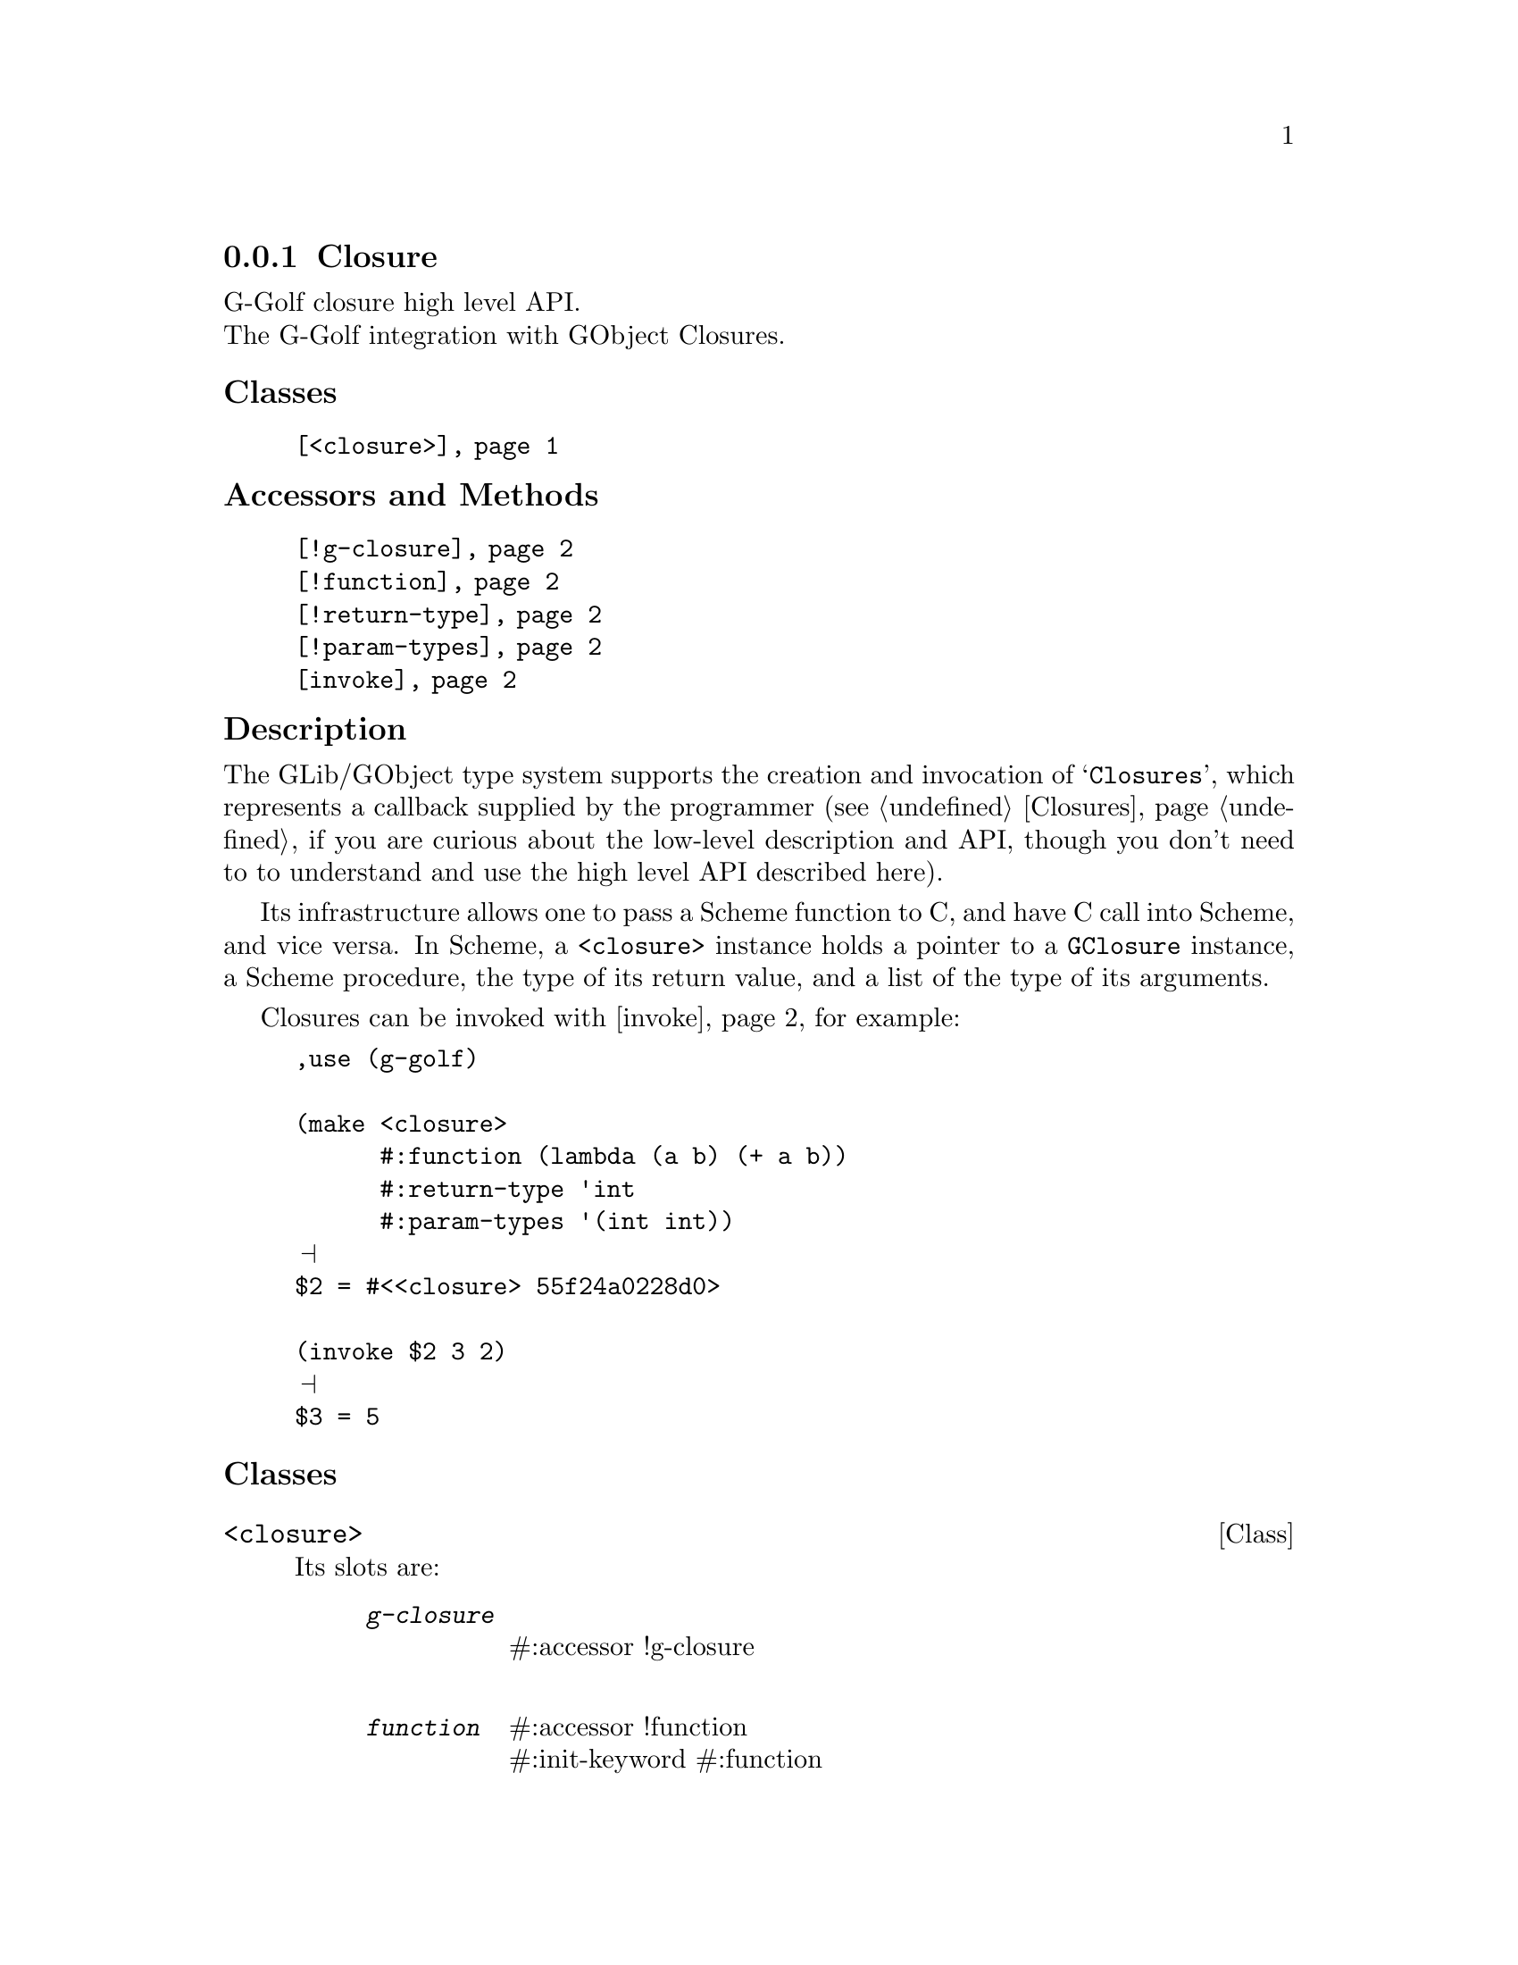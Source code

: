 @c -*-texinfo-*-

@c This is part of the GNU G-Golf Reference Manual.  Copyright (C) 2019
@c Free Software Foundation, Inc.  See the file g-golf.texi for copying
@c conditions.


@c @defindex ei


@node Closure
@subsection Closure

G-Golf closure high level API.@*
The G-Golf integration with GObject Closures.


@subheading Classes

@indentedblock
@table @code
@item @ref{<closure>}
@end table
@end indentedblock


@subheading Accessors and Methods

@indentedblock
@table @code
@item @ref{!g-closure}
@item @ref{!function}
@item @ref{!return-type}
@item @ref{!param-types}
@item @ref{invoke}
@end table
@end indentedblock


@subheading Description

The GLib/GObject type system supports the creation and invocation of
@samp{Closures}, which represents a callback supplied by the programmer
(see @ref{Closures} if you are curious about the low-level description
and API, though you don't need to to understand and use the high level
API described here).

Its infrastructure allows one to pass a Scheme function to C, and have C
call into Scheme, and vice versa. In Scheme, a @code{<closure>} instance
holds a pointer to a @code{GClosure} instance, a Scheme procedure, the
type of its return value, and a list of the type of its
arguments.

Closures can be invoked with @ref{invoke}, for example:

@lisp
,use (g-golf)

(make <closure>
      #:function (lambda (a b) (+ a b))
      #:return-type 'int
      #:param-types '(int int))
@print{}
$2 = #<<closure> 55f24a0228d0>

(invoke $2 3 2)
@print{}
$3 = 5
@end lisp


@subheading Classes

@anchor{<closure>}
@deftp Class <closure>

Its slots are:

@indentedblock
@table @code
@item @emph{g-closure}
#:accessor !g-closure @*

@item @emph{function}
#:accessor !function @*
#:init-keyword #:function

@item @emph{return-type}
#:accessor !return-type @*
#:init-keyword #:return-type

@item @emph{param-types}
#:accessor !param-types @*
#:init-keyword #:param-types
@end table
@end indentedblock

The @code{#:return-type} and @code{#:param-types} accept respectively
one symbol and a list of symbols that are members of the
@ref{%g-type-fundamental-types}.

Instances of the @code{<closure>} class are immutable (to be precise,
there are not meant to be mutated, see @ref{GOOPS Notes and
Conventions}, 'Slots are not Immutable').

@end deftp


@subheading Accessors and Methods

Note: in this section, the @var{closure} argument is [must be] a
@code{<closure>} instance.


@anchor{!g-closure}
@anchor{!function}
@anchor{!return-type}
@anchor{!param-types}
@deffn Accessor !g-closure closure
@deffnx Accessor !function closure
@deffnx Accessor !return-type closure
@deffnx Accessor !param-types closure

Returns the content of their respective slot for @var{closure}.
@end deffn


@anchor{invoke}
@deffn Method invoke closure . args

Returns the result of the invocation of @var{closure}, using (the
possibly empty list of) @var{args}.

This is a @samp{low level} method, not used internally, provided mainly
for debugging (or demonstration) purposes, so you may test and verify
your callbacks and signals procedures@footnote{From scheme, you would
@samp{immediately} call the procedure instead of course.}.
@end deffn
